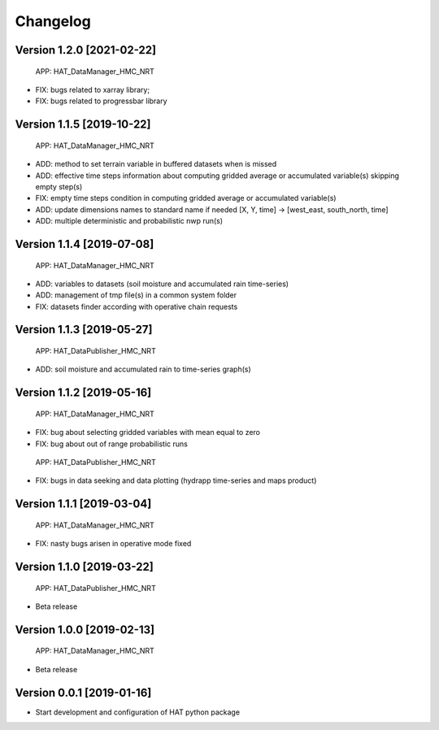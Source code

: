 =========
Changelog
=========

Version 1.2.0 [2021-02-22]
===========
 APP: HAT_DataManager_HMC_NRT
- FIX: bugs related to xarray library;
- FIX: bugs related to progressbar library

Version 1.1.5 [2019-10-22]
===========
 APP: HAT_DataManager_HMC_NRT
- ADD: method to set terrain variable in buffered datasets when is missed
- ADD: effective time steps information about computing gridded average or accumulated variable(s) skipping empty step(s) 
- FIX: empty time steps condition in computing gridded average or accumulated variable(s)
- ADD: update dimensions names to standard name if needed [X, Y, time] -> [west_east, south_north, time] 
- ADD: multiple deterministic and probabilistic nwp run(s)

Version 1.1.4 [2019-07-08]
===========
 APP: HAT_DataManager_HMC_NRT
- ADD: variables to datasets (soil moisture and accumulated rain time-series)
- ADD: management of tmp file(s) in a common system folder
- FIX: datasets finder according with operative chain requests

Version 1.1.3 [2019-05-27]
===========
 APP: HAT_DataPublisher_HMC_NRT
- ADD: soil moisture and accumulated rain to time-series graph(s)

Version 1.1.2 [2019-05-16]
===========
 APP: HAT_DataManager_HMC_NRT
- FIX: bug about selecting gridded variables with mean equal to zero
- FIX: bug about out of range probabilistic runs
 APP: HAT_DataPublisher_HMC_NRT
- FIX: bugs in data seeking and data plotting (hydrapp time-series and maps product)

Version 1.1.1 [2019-03-04]
===========
 APP: HAT_DataManager_HMC_NRT
- FIX: nasty bugs arisen in operative mode fixed

Version 1.1.0 [2019-03-22]
===========
 APP: HAT_DataPublisher_HMC_NRT
- Beta release

Version 1.0.0 [2019-02-13]
===========
 APP: HAT_DataManager_HMC_NRT
- Beta release

Version 0.0.1 [2019-01-16]
===========
- Start development and configuration of HAT python package

